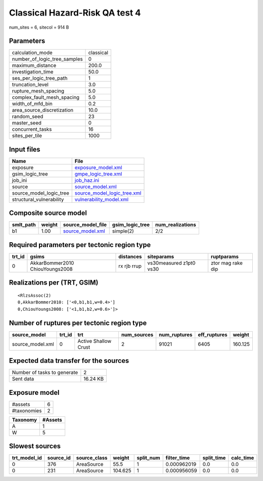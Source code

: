 Classical Hazard-Risk QA test 4
===============================

num_sites = 6, sitecol = 914 B

Parameters
----------
============================ =========
calculation_mode             classical
number_of_logic_tree_samples 0        
maximum_distance             200.0    
investigation_time           50.0     
ses_per_logic_tree_path      1        
truncation_level             3.0      
rupture_mesh_spacing         5.0      
complex_fault_mesh_spacing   5.0      
width_of_mfd_bin             0.2      
area_source_discretization   10.0     
random_seed                  23       
master_seed                  0        
concurrent_tasks             16       
sites_per_tile               1000     
============================ =========

Input files
-----------
======================== ============================================================
Name                     File                                                        
======================== ============================================================
exposure                 `exposure_model.xml <exposure_model.xml>`_                  
gsim_logic_tree          `gmpe_logic_tree.xml <gmpe_logic_tree.xml>`_                
job_ini                  `job_haz.ini <job_haz.ini>`_                                
source                   `source_model.xml <source_model.xml>`_                      
source_model_logic_tree  `source_model_logic_tree.xml <source_model_logic_tree.xml>`_
structural_vulnerability `vulnerability_model.xml <vulnerability_model.xml>`_        
======================== ============================================================

Composite source model
----------------------
========= ====== ====================================== =============== ================
smlt_path weight source_model_file                      gsim_logic_tree num_realizations
========= ====== ====================================== =============== ================
b1        1.00   `source_model.xml <source_model.xml>`_ simple(2)       2/2             
========= ====== ====================================== =============== ================

Required parameters per tectonic region type
--------------------------------------------
====== =============================== =========== ======================= =================
trt_id gsims                           distances   siteparams              ruptparams       
====== =============================== =========== ======================= =================
0      AkkarBommer2010 ChiouYoungs2008 rx rjb rrup vs30measured z1pt0 vs30 ztor mag rake dip
====== =============================== =========== ======================= =================

Realizations per (TRT, GSIM)
----------------------------

::

  <RlzsAssoc(2)
  0,AkkarBommer2010: ['<0,b1,b1,w=0.4>']
  0,ChiouYoungs2008: ['<1,b1,b2,w=0.6>']>

Number of ruptures per tectonic region type
-------------------------------------------
================ ====== ==================== =========== ============ ============ =======
source_model     trt_id trt                  num_sources num_ruptures eff_ruptures weight 
================ ====== ==================== =========== ============ ============ =======
source_model.xml 0      Active Shallow Crust 2           91021        6405         160.125
================ ====== ==================== =========== ============ ============ =======

Expected data transfer for the sources
--------------------------------------
=========================== ========
Number of tasks to generate 2       
Sent data                   16.24 KB
=========================== ========

Exposure model
--------------
=========== =
#assets     6
#taxonomies 2
=========== =

======== =======
Taxonomy #Assets
======== =======
A        1      
W        5      
======== =======

Slowest sources
---------------
============ ========= ============ ======= ========= =========== ========== =========
trt_model_id source_id source_class weight  split_num filter_time split_time calc_time
============ ========= ============ ======= ========= =========== ========== =========
0            376       AreaSource   55.5    1         0.000962019 0.0        0.0      
0            231       AreaSource   104.625 1         0.000956059 0.0        0.0      
============ ========= ============ ======= ========= =========== ========== =========